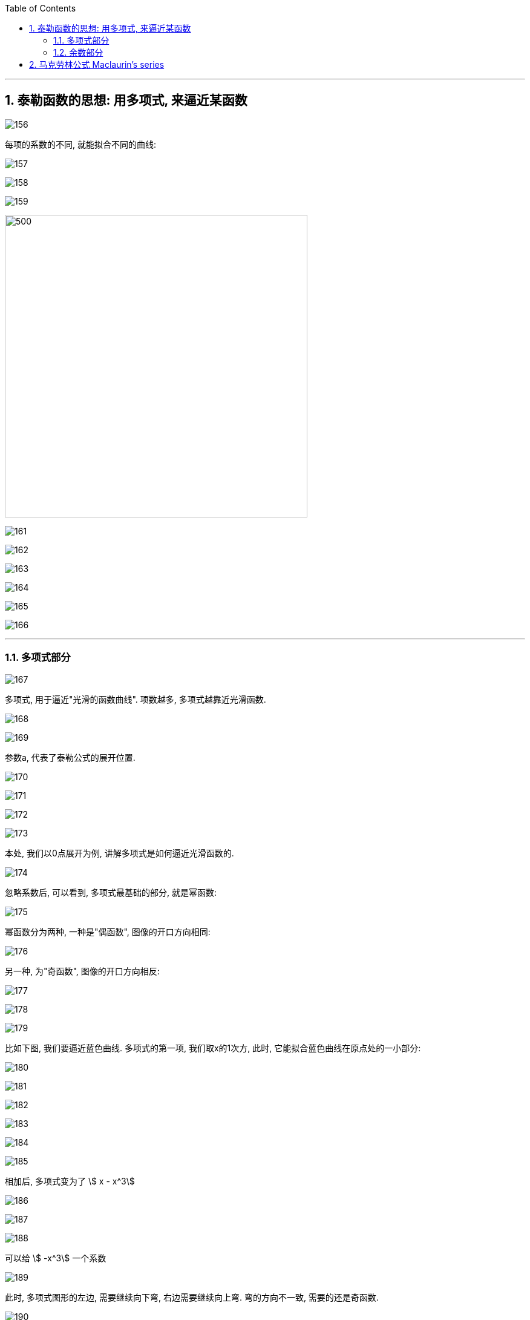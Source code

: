 
:toc: left
:toclevels: 3
:sectnums:

---

== 泰勒函数的思想: 用多项式, 来逼近某函数

image:img/156.png[]

每项的系数的不同, 就能拟合不同的曲线:

image:img/157.png[]

image:img/158.png[]

image:img/159.png[]

image:img/160.png[500,500]

image:img/161.png[]

image:img/162.png[]

image:img/163.png[]

image:img/164.png[]

image:img/165.png[]

image:img/166.png[]

---

=== 多项式部分

image:img/167.png[]

多项式, 用于逼近"光滑的函数曲线". 项数越多, 多项式越靠近光滑函数.

image:img/168.gif[]

image:img/169.png[]

参数a, 代表了泰勒公式的展开位置.

image:img/170.png[]

image:img/171.png[]

image:img/172.png[]

image:img/173.png[]

本处, 我们以0点展开为例, 讲解多项式是如何逼近光滑函数的.

image:img/174.png[]

忽略系数后, 可以看到, 多项式最基础的部分, 就是幂函数:

image:img/175.png[]

幂函数分为两种, 一种是"偶函数", 图像的开口方向相同:

image:img/176.png[]

另一种, 为"奇函数", 图像的开口方向相反:

image:img/177.png[]

image:img/178.png[]

image:img/179.png[]

比如下图, 我们要逼近蓝色曲线. 多项式的第一项, 我们取x的1次方, 此时, 它能拟合蓝色曲线在原点处的一小部分:

image:img/180.png[]

image:img/181.png[]

image:img/182.png[]

image:img/183.png[]

image:img/184.png[]

image:img/185.png[]

相加后, 多项式变为了 stem:[ x - x^3]

image:img/186.png[]

image:img/187.png[]

image:img/188.png[]

可以给 stem:[ -x^3] 一个系数

image:img/189.gif[]

此时, 多项式图形的左边, 需要继续向下弯, 右边需要继续向上弯. 弯的方向不一致, 需要的还是奇函数.

image:img/190.png[]

image:img/191.gif[]

再说一遍:

下图中, 蓝色的是光滑曲线, 多项式的第一项是常数1

image:img/192.png[]

image:img/193.png[]

两头弯的方向不一致, 可知第二项就要用"奇函数".

image:img/194.png[]

image:img/195.png[]

完全方向相同, 那么要添加的第三项, 就应该是"偶函数".

image:img/196.png[]

image:img/197.gif[]

到这里, 我们还没有讨论: "系数"是如何产生的? 以及"余项"怎么确定?

image:img/198.png[]

---

=== 余数部分

image:img/199.png[]

因为系数是我们要求的, 是未知的, 所以用 stem:[ a_0, a_1, ... a_n] 来表示. 这样, 我们要求的就是每个系数, 及最后的余数 stem:[ R_n(x)]

image:img/200.png[]

我们将根据多项式不断逼近光滑函数的思想, 对 stem:[ R_n(x)] 做出假设. 再根据假设, 来推导出各个系数的值.

下面, 我们将 stem:[ R_n(x)], 用 dn 来表示.

首先, 画出函数 f(X), 展开点位 stem:[ x_0] :

image:img/201.png[]

image:img/202.png[]

一次展开, 为一条斜着的直线, 此时, 余项为 d1 :

image:img/203.png[]

多项式二次展开后, 为一条曲线, 此时, 余项为 d2 :

image:img/204.png[]

如此反复, n次展开后的余项, 为dn:

image:img/205.png[]

可以看到, 随着展开次数的增加, 余项在不断缩小. 也就是 d0 > d1 > d2 > ... > dn

image:img/206.gif[]

下面, 我们根据这个规律, 用数学符号来表示出"余项" :

还是从0次展开开始,

image:img/207.png[]

可以看到, Δx 不断缩小时, d0 也在不断缩小. 由此可以假设, d0 是关于 Δx 的无穷小, 用 stem:[ α(Δx)] 表示.

image:img/208.gif[]

一次展开后, 多项式为一条斜着的直线. 根据 stem:[ d1 < α(Δx)   ], 可以假设 d1 为 Δx 的高阶无穷小

完整的泰勒公式展开: (黄色标出的为各项的系数)

image:img/209.png[]

泰勒公式更精简的写法:

image:img/210.png[]


其中 "余项"的表达式, 如下:

image:img/211.png[]





---

== 马克劳林公式 Maclaurin's series

泰勒公式, 我们一般在 stem:[x_0=0] 处展开, 就变成麦克劳林公式（Maclaurin's series）, 它是泰勒公式的一种特殊形式。





---




https://www.bilibili.com/video/BV1Eb411u7Fw?p=36&vd_source=52c6cb2c1143f8e222795afbab2ab1b5

16.35













